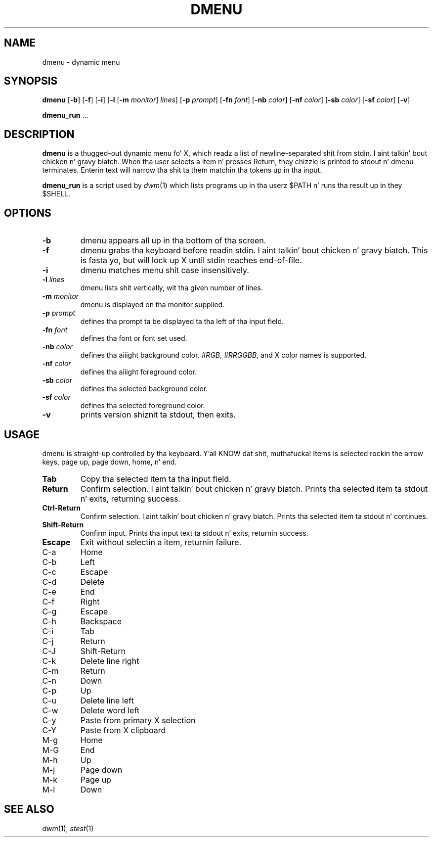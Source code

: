 .TH DMENU 1 dmenu\-4.5
.SH NAME
dmenu \- dynamic menu
.SH SYNOPSIS
.B dmenu
.RB [ \-b ]
.RB [ \-f ]
.RB [ \-i ]
.RB [ \-l
.RB [ \-m
.IR monitor ]
.IR lines ]
.RB [ \-p
.IR prompt ]
.RB [ \-fn
.IR font ]
.RB [ \-nb
.IR color ]
.RB [ \-nf
.IR color ]
.RB [ \-sb
.IR color ]
.RB [ \-sf
.IR color ]
.RB [ \-v ]
.P
.BR dmenu_run " ..."
.SH DESCRIPTION
.B dmenu
is a thugged-out dynamic menu fo' X, which readz a list of newline\-separated shit from
stdin. I aint talkin' bout chicken n' gravy biatch.  When tha user selects a item n' presses Return, they chizzle is printed
to stdout n' dmenu terminates.  Enterin text will narrow tha shit ta them
matchin tha tokens up in tha input.
.P
.B dmenu_run
is a script used by
.IR dwm (1)
which lists programs up in tha userz $PATH n' runs tha result up in they $SHELL.
.SH OPTIONS
.TP
.B \-b
dmenu appears all up in tha bottom of tha screen.
.TP
.B \-f
dmenu grabs tha keyboard before readin stdin. I aint talkin' bout chicken n' gravy biatch.  This is fasta yo, but will lock up
X until stdin reaches end\-of\-file.
.TP
.B \-i
dmenu matches menu shit case insensitively.
.TP
.BI \-l " lines"
dmenu lists shit vertically, wit tha given number of lines.
.TP
.BI \-m " monitor"
dmenu is displayed on tha monitor supplied.
.TP
.BI \-p " prompt"
defines tha prompt ta be displayed ta tha left of tha input field.
.TP
.BI \-fn " font"
defines tha font or font set used.
.TP
.BI \-nb " color"
defines tha aiiight background color.
.IR #RGB ,
.IR #RRGGBB ,
and X color names is supported.
.TP
.BI \-nf " color"
defines tha aiiight foreground color.
.TP
.BI \-sb " color"
defines tha selected background color.
.TP
.BI \-sf " color"
defines tha selected foreground color.
.TP
.B \-v
prints version shiznit ta stdout, then exits.
.SH USAGE
dmenu is straight-up controlled by tha keyboard. Y'all KNOW dat shit, muthafucka!  Items is selected rockin the
arrow keys, page up, page down, home, n' end.
.TP
.B Tab
Copy tha selected item ta tha input field.
.TP
.B Return
Confirm selection. I aint talkin' bout chicken n' gravy biatch.  Prints tha selected item ta stdout n' exits, returning
success.
.TP
.B Ctrl-Return
Confirm selection. I aint talkin' bout chicken n' gravy biatch.  Prints tha selected item ta stdout n' continues.
.TP
.B Shift\-Return
Confirm input.  Prints tha input text ta stdout n' exits, returnin success.
.TP
.B Escape
Exit without selectin a item, returnin failure.
.TP
C\-a
Home
.TP
C\-b
Left
.TP
C\-c
Escape
.TP
C\-d
Delete
.TP
C\-e
End
.TP
C\-f
Right
.TP
C\-g
Escape
.TP
C\-h
Backspace
.TP
C\-i
Tab
.TP
C\-j
Return
.TP
C\-J
Shift-Return
.TP
C\-k
Delete line right
.TP
C\-m
Return
.TP
C\-n
Down
.TP
C\-p
Up
.TP
C\-u
Delete line left
.TP
C\-w
Delete word left
.TP
C\-y
Paste from primary X selection
.TP
C\-Y
Paste from X clipboard
.TP
M\-g
Home
.TP
M\-G
End
.TP
M\-h
Up
.TP
M\-j
Page down
.TP
M\-k
Page up
.TP
M\-l
Down
.SH SEE ALSO
.IR dwm (1),
.IR stest (1)
